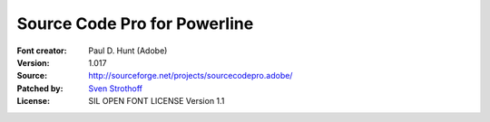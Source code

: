 Source Code Pro for Powerline
=============================

:Font creator: Paul D. Hunt (Adobe)
:Version: 1.017
:Source: http://sourceforge.net/projects/sourcecodepro.adobe/
:Patched by: `Sven Strothoff <https://github.com/sven-strothoff>`_
:License: SIL OPEN FONT LICENSE Version 1.1
